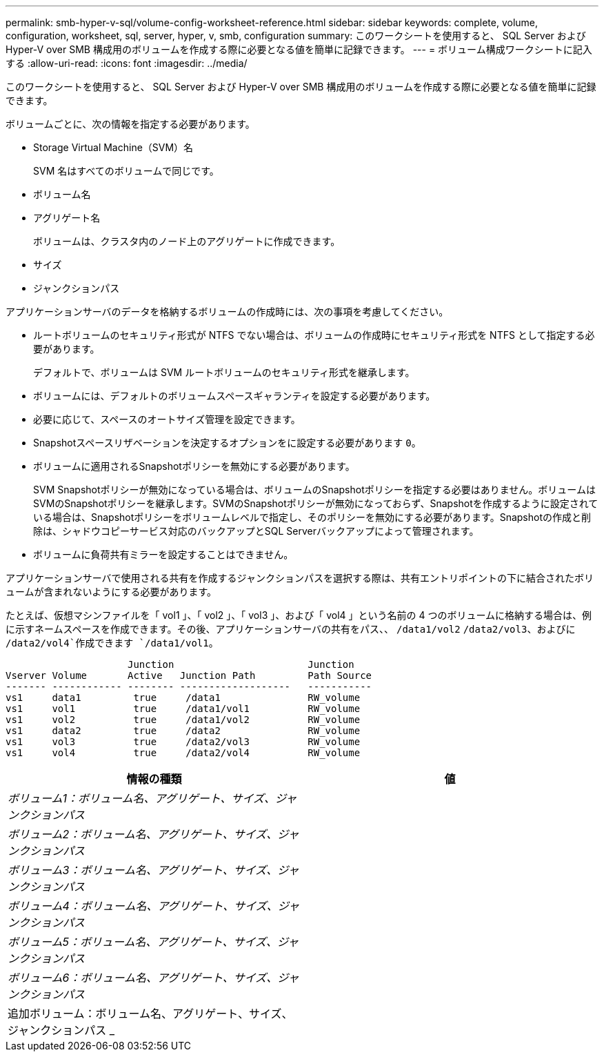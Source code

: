 ---
permalink: smb-hyper-v-sql/volume-config-worksheet-reference.html 
sidebar: sidebar 
keywords: complete, volume, configuration, worksheet, sql, server, hyper, v, smb, configuration 
summary: このワークシートを使用すると、 SQL Server および Hyper-V over SMB 構成用のボリュームを作成する際に必要となる値を簡単に記録できます。 
---
= ボリューム構成ワークシートに記入する
:allow-uri-read: 
:icons: font
:imagesdir: ../media/


[role="lead"]
このワークシートを使用すると、 SQL Server および Hyper-V over SMB 構成用のボリュームを作成する際に必要となる値を簡単に記録できます。

ボリュームごとに、次の情報を指定する必要があります。

* Storage Virtual Machine（SVM）名
+
SVM 名はすべてのボリュームで同じです。

* ボリューム名
* アグリゲート名
+
ボリュームは、クラスタ内のノード上のアグリゲートに作成できます。

* サイズ
* ジャンクションパス


アプリケーションサーバのデータを格納するボリュームの作成時には、次の事項を考慮してください。

* ルートボリュームのセキュリティ形式が NTFS でない場合は、ボリュームの作成時にセキュリティ形式を NTFS として指定する必要があります。
+
デフォルトで、ボリュームは SVM ルートボリュームのセキュリティ形式を継承します。

* ボリュームには、デフォルトのボリュームスペースギャランティを設定する必要があります。
* 必要に応じて、スペースのオートサイズ管理を設定できます。
* Snapshotスペースリザベーションを決定するオプションをに設定する必要があります `0`。
* ボリュームに適用されるSnapshotポリシーを無効にする必要があります。
+
SVM Snapshotポリシーが無効になっている場合は、ボリュームのSnapshotポリシーを指定する必要はありません。ボリュームはSVMのSnapshotポリシーを継承します。SVMのSnapshotポリシーが無効になっておらず、Snapshotを作成するように設定されている場合は、Snapshotポリシーをボリュームレベルで指定し、そのポリシーを無効にする必要があります。Snapshotの作成と削除は、シャドウコピーサービス対応のバックアップとSQL Serverバックアップによって管理されます。

* ボリュームに負荷共有ミラーを設定することはできません。


アプリケーションサーバで使用される共有を作成するジャンクションパスを選択する際は、共有エントリポイントの下に結合されたボリュームが含まれないようにする必要があります。

たとえば、仮想マシンファイルを「 vol1 」、「 vol2 」、「 vol3 」、および「 vol4 」という名前の 4 つのボリュームに格納する場合は、例に示すネームスペースを作成できます。その後、アプリケーションサーバの共有をパス、、 `/data1/vol2` `/data2/vol3`、およびに `/data2/vol4`作成できます `/data1/vol1`。

[listing]
----

                     Junction                       Junction
Vserver Volume       Active   Junction Path         Path Source
------- ------------ -------- -------------------   -----------
vs1     data1         true     /data1               RW_volume
vs1     vol1          true     /data1/vol1          RW_volume
vs1     vol2          true     /data1/vol2          RW_volume
vs1     data2         true     /data2               RW_volume
vs1     vol3          true     /data2/vol3          RW_volume
vs1     vol4          true     /data2/vol4          RW_volume
----
|===
| 情報の種類 | 値 


 a| 
_ボリューム1：ボリューム名、アグリゲート、サイズ、ジャンクションパス_
 a| 



 a| 
_ボリューム2：ボリューム名、アグリゲート、サイズ、ジャンクションパス_
 a| 



 a| 
_ボリューム3：ボリューム名、アグリゲート、サイズ、ジャンクションパス_
 a| 



 a| 
_ボリューム4：ボリューム名、アグリゲート、サイズ、ジャンクションパス_
 a| 



 a| 
_ボリューム5：ボリューム名、アグリゲート、サイズ、ジャンクションパス_
 a| 



 a| 
_ボリューム6：ボリューム名、アグリゲート、サイズ、ジャンクションパス_
 a| 



 a| 
追加ボリューム：ボリューム名、アグリゲート、サイズ、ジャンクションパス _
 a| 

|===